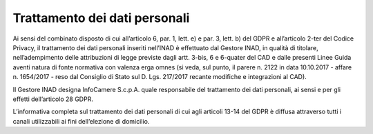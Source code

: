 Trattamento dei dati personali
==============================

Ai sensi del combinato disposto di cui all’articolo 6, par. 1, lett. e) e par. 3, lett. b) del GDPR e all’articolo 2-ter del Codice Privacy, il trattamento dei dati personali inseriti nell’INAD è effettuato dal Gestore INAD, in qualità di titolare, nell’adempimento delle attribuzioni di legge previste dagli artt. 3-bis, 6 e 6-quater del CAD e dalle presenti Linee Guida aventi natura di fonte normativa con valenza erga omnes (si veda, sul punto, il parere n. 2122 in data 10.10.2017 - affare n. 1654/2017 - reso dal Consiglio di Stato sul D. Lgs. 217/2017 recante modifiche e integrazioni al CAD).

Il Gestore INAD designa InfoCamere S.c.p.A. quale responsabile del trattamento dei dati personali, ai sensi e per gli effetti dell’articolo 28 GDPR.

L’informativa completa sul trattamento dei dati personali di cui agli articoli 13-14 del GDPR è diffusa attraverso tutti i canali utilizzabili ai fini dell’elezione di domicilio.


.. forum_italia::
   :topic_id: 14873
   :scope: document